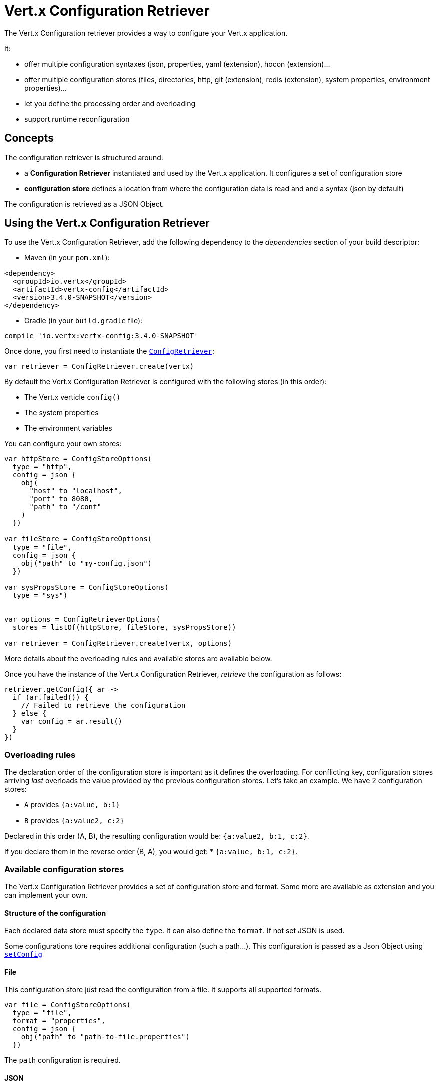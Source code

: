 = Vert.x Configuration Retriever

The Vert.x Configuration retriever provides a way to configure your Vert.x application.

It:

* offer multiple configuration syntaxes (json, properties, yaml (extension), hocon
(extension)...
* offer multiple configuration stores (files, directories, http, git (extension), redis
(extension), system properties, environment properties)...
* let you define the processing order and overloading
* support runtime reconfiguration

== Concepts

The configuration retriever is structured around:

* a **Configuration Retriever** instantiated and used by the Vert.x application. It
configures a set of configuration store
* **configuration store** defines a location from where the configuration data is read
and and a syntax (json by default)

The configuration is retrieved as a JSON Object.

== Using the Vert.x Configuration Retriever

To use the Vert.x Configuration Retriever, add the following dependency to the
_dependencies_ section of your build descriptor:

* Maven (in your `pom.xml`):

[source,xml,subs="+attributes"]
----
<dependency>
  <groupId>io.vertx</groupId>
  <artifactId>vertx-config</artifactId>
  <version>3.4.0-SNAPSHOT</version>
</dependency>
----

* Gradle (in your `build.gradle` file):

[source,groovy,subs="+attributes"]
----
compile 'io.vertx:vertx-config:3.4.0-SNAPSHOT'
----

Once done, you first need to instantiate the `link:../../apidocs/io/vertx/config/ConfigRetriever.html[ConfigRetriever]`:

[source]
----
var retriever = ConfigRetriever.create(vertx)

----

By default the Vert.x Configuration Retriever is configured with the following stores (in
this order):

* The Vert.x verticle `config()`
* The system properties
* The environment variables


You can configure your own stores:

[source]
----
var httpStore = ConfigStoreOptions(
  type = "http",
  config = json {
    obj(
      "host" to "localhost",
      "port" to 8080,
      "path" to "/conf"
    )
  })

var fileStore = ConfigStoreOptions(
  type = "file",
  config = json {
    obj("path" to "my-config.json")
  })

var sysPropsStore = ConfigStoreOptions(
  type = "sys")


var options = ConfigRetrieverOptions(
  stores = listOf(httpStore, fileStore, sysPropsStore))

var retriever = ConfigRetriever.create(vertx, options)

----

More details about the overloading rules and available stores are available below.

Once you have the instance of the Vert.x Configuration Retriever, _retrieve_ the configuration
as follows:

[source]
----
retriever.getConfig({ ar ->
  if (ar.failed()) {
    // Failed to retrieve the configuration
  } else {
    var config = ar.result()
  }
})

----

=== Overloading rules

The declaration order of the configuration store is important as it defines the
overloading. For conflicting key, configuration stores arriving _last_ overloads the
value provided by the previous configuration stores. Let's take an example. We have 2
configuration stores:

* `A` provides `{a:value, b:1}`
* `B` provides `{a:value2, c:2}`

Declared in this order (A, B), the resulting configuration would be:
`{a:value2, b:1, c:2}`.

If you declare them in the reverse order (B, A), you would get: * `{a:value, b:1, c:2}`.

=== Available configuration stores

The Vert.x Configuration Retriever provides a set of configuration store and format.
Some more are available as extension and you can implement your own.

==== Structure of the configuration

Each declared data store must specify the `type`. It can also define the `format`. If
not set JSON is used.

Some configurations tore requires additional configuration (such a path...). This
configuration is passed as a Json Object using `link:../../apidocs/io/vertx/config/ConfigStoreOptions.html#setConfig-io.vertx.core.json.JsonObject-[setConfig]`

==== File

This configuration store just read the configuration from a file. It supports all
supported formats.

[source, kotlin]
----
var file = ConfigStoreOptions(
  type = "file",
  format = "properties",
  config = json {
    obj("path" to "path-to-file.properties")
  })

----

The `path` configuration is required.

==== JSON

The JSON configuration store just serves the given JSON config as it is.

[source, kotlin]
----
var json = ConfigStoreOptions(
  type = "json",
  config = json {
    obj("key" to "value")
  })

----

The only supported format for this configuration store is JSON.

==== Environment Variables

This configuration store maps environment variables to a Json Object contributed to
the global configuration.

[source, kotlin]
----
var json = ConfigStoreOptions(
  type = "env")

----

This configuration store does not support the `format` configuration.

==== System Properties

This configuration store maps system properties to a Json Object contributed to the
global configuration.

[source, kotlin]
----
var json = ConfigStoreOptions(
  type = "sys",
  config = json {
    obj("cache" to "false")
  })

----

This configuration store does not support the `format` configuration.

You can configure the `cache` attribute (`true` by default) let you decide whether or
not it caches the system properties on the first access and does not reload them.

==== HTTP

This configuration stores retrieves the configuration from a HTTP location. It can use
any supported format.

[source, kotlin]
----
var http = ConfigStoreOptions(
  type = "http",
  config = json {
    obj(
      "host" to "localhost",
      "port" to 8080,
      "path" to "/A"
    )
  })

----

It creates a Vert.x HTTP Client with the store configuration (see next snippet). To
ease the configuration, you can also configure the `host`, `port` and `path` with the
`host`, `port` and `path`
properties.

[source, kotlin]
----
var http = ConfigStoreOptions(
  type = "http",
  config = json {
    obj(
      "defaultHost" to "localhost",
      "defaultPort" to 8080,
      "ssl" to true,
      "path" to "/A"
    )
  })

----

==== Event Bus

This event bus configuration stores receives the configuration from the event bus. This
stores let you distribute your configuration among your local and distributed components.

[source, kotlin]
----
var eb = ConfigStoreOptions(
  type = "event-bus",
  config = json {
    obj("address" to "address-getting-the-conf")
  })

----

This configuration store supports any type of format.

==== Directory

This configuration store is similar to the `file` configuration store, but instead of
reading a single file, read several files from a directory.

This configuration store configuration requires:

* a `path` - the root directory in which files are located
* at least one `fileset` - an object to select the files

Each `fileset` contains:
* a `pattern` : a Ant style pattern to select files. The pattern is applied on the
relative path of the files location in the directory.
* an optional `format` indicating the format of the files (each fileset can use a
different format, BUT files in a fileset must share the same format).

[source, kotlin]
----
var dir = ConfigStoreOptions(
  type = "directory",
  config = json {
    obj(
      "path" to "config",
      "filesets" to array(obj("pattern" to "dir/*json"), obj(
        "pattern" to "dir/*.properties",
        "format" to "properties"
      ))
    )
  })

----

=== Listening for configuration changes

The Configuration Retriever periodically retrieve the configuration and if the outcome
is different from the current one, your application can be reconfigured. By default the
configuration is reloaded every 5 seconds.

[source, kotlin]
----
var options = ConfigRetrieverOptions(
  scanPeriod = 2000,
  stores = listOf(store1, store2))

var retriever = ConfigRetriever.create(Vertx.vertx(), options)
retriever.getConfig({ json ->
  // Initial retrieval of the configuration
})

retriever.listen({ change ->
  // Previous configuration
  var previous = change.previousConfiguration
  // New configuration
  var conf = change.newConfiguration
})

----

=== Retrieving the last retrieved configuration

You can retrieved the last retrieved configuration without "waiting" to be retrieved
using:

[source, kotlin]
----
var last = retriever.getCachedConfig()

----

=== Reading configuration as a stream

The `link:../../apidocs/io/vertx/config/ConfigRetriever.html[ConfigRetriever]` provide a way to access the stream of configuration.
It's a `link:../../apidocs/io/vertx/core/streams/ReadStream.html[ReadStream]` of `link:../../apidocs/io/vertx/core/json/JsonObject.html[JsonObject]`. By registering the right
set of handlers you are notified:

* when a new configuration is retrieved
* when an error occur while retrieving a configuration
* when the configuration retriever is closed (the
`link:../../apidocs/io/vertx/core/streams/ReadStream.html#endHandler-io.vertx.core.Handler-[endHandler]` is called).

[source, kotlin]
----
var options = ConfigRetrieverOptions(
  scanPeriod = 2000,
  stores = listOf(store1, store2))

var retriever = ConfigRetriever.create(Vertx.vertx(), options)
retriever.configStream().endHandler({ v ->
  // retriever closed
}).exceptionHandler({ t ->
  // an error has been caught while retrieving the configuration
}).handler({ conf ->
  // the configuration
})


----

=== Retrieving the configuration as a Future

The `link:../../apidocs/io/vertx/config/ConfigRetriever.html[ConfigRetriever]` provide a way to retrieve the configuration as a
`link:../../apidocs/io/vertx/core/Future.html[Future]`:

[source, kotlin]
----
var future = ConfigRetriever.getConfigAsFuture(retriever)
future.setHandler({ ar ->
  if (ar.failed()) {
    // Failed to retrieve the configuration
  } else {
    var config = ar.result()
  }
})

----

=== Extending the Configuration Retriever

You can extend the configuration by implementing:

* the `io.vertx.config.spi.ConfigurationProcessor` SPI to add support for a
format
* the `io.vertx.config.spi.ConfigurationStoreFactory` SPI to add support for
configuration store (place from where the configuration data is retrieved)